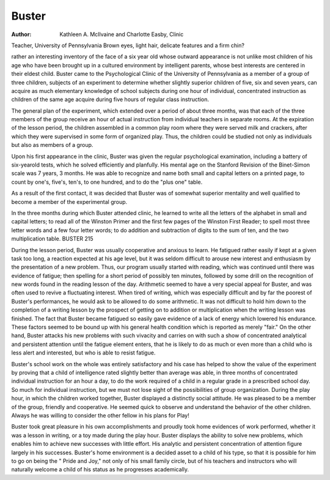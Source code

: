 Buster
=======

:Author:  Kathleen A. McIlvaine and Charlotte Easby, Clinic
Teacher, University of Pennsylvania
Brown eyes, light hair, delicate features and a firm chin?

rather an interesting inventory of the face of a six year old whose
outward appearance is not unlike most children of his age who
have been brought up in a cultured environment by intelligent
parents, whose best interests are centered in their eldest child.
Buster came to the Psychological Clinic of the University of
Pennsylvania as a member of a group of three children, subjects
of an experiment to determine whether slightly superior children
of five, six and seven years, can acquire as much elementary knowledge of school subjects during one hour of individual, concentrated
instruction as children of the same age acquire during five hours of
regular class instruction.

The general plan of the experiment, which extended over a
period of about three months, was that each of the three members
of the group receive an hour of actual instruction from individual
teachers in separate rooms. At the expiration of the lesson period,
the children assembled in a common play room where they were
served milk and crackers, after which they were supervised in some
form of organized play. Thus, the children could be studied not
only as individuals but also as members of a group.

Upon his first appearance in the clinic, Buster was given the
regular psychological examination, including a battery of six-yearold tests, which he solved efficiently and planfully. His mental
age on the Stanford Revision of the Binet-Simon scale was 7 years,
3 months. He was able to recognize and name both small and capital letters on a printed page, to count by one's, five's, ten's, to one
hundred, and to do the "plus one" table.

As a result of the first contact, it was decided that Buster was
of somewhat superior mentality and well qualified to become a
member of the experimental group.

In the three months during which Buster attended clinic, he
learned to write all the letters of the alphabet in small and capital
letters; to read all of the Winston Primer and the first few pages
of the Winston First Reader; to spell most three letter words and
a few four letter words; to do addition and subtraction of digits to
the sum of ten, and the two multiplication table.
BUSTER 215

During the lesson period, Buster was usually cooperative and
anxious to learn. He fatigued rather easily if kept at a given task
too long, a reaction expected at his age level, but it was seldom
difficult to arouse new interest and enthusiasm by the presentation
of a new problem. Thus, our program usually started with reading, which was continued until there was evidence of fatigue; then
spelling for a short period of possibly ten minutes, followed by some
drill on the recognition of new words found in the reading lesson
of the day. Arithmetic seemed to have a very special appeal for
Buster, and was often used to revive a fluctuating interest. When
tired of writing, which was especially difficult and by far the poorest of Buster's performances, he would ask to be allowed to do some
arithmetic. It was not difficult to hold him down to the completion
of a writing lesson by the prospect of getting on to addition or multiplication when the writing lesson was finished.
The fact that Buster became fatigued so easily gave evidence
of a lack of energy which lowered his endurance. These factors
seemed to be bound up with his general health condition which is
reported as merely "fair." On the other hand, Buster attacks
his new problems with such vivacity and carries on with such a
show of concentrated analytical and persistent attention until the
fatigue element enters, that he is likely to do as much or even more
than a child who is less alert and interested, but who is able to
resist fatigue.

Buster's school work on the whole was entirely satisfactory
and his case has helped to show the value of the experiment by
proving that a child of intelligence rated slightly better than average was able, in three months of concentrated individual instruction for an hour a day, to do the work required of a child in a
regular grade in a prescribed school day.
So much for individual instruction, but we must not lose sight
of the possibilities of group organization.
During the play hour, in which the children worked together,
Buster displayed a distinctly social attitude. He was pleased to
be a member of the group, friendly and cooperative. He seemed
quick to observe and understand the behavior of the other children.
Always he was willing to consider the other fellow in his plans for
Play!

Buster took great pleasure in his own accomplishments and
proudly took home evidences of work performed, whether it was
a lesson in writing, or a toy made during the play hour.
Buster displays the ability to solve new problems, which enables him to achieve new successes with little effort. His analytic
and persistent concentration of attention figure largely in his successes. Buster's home environment is a decided asset to a child of
his type, so that it is possible for him to go on being the " Pride
and Joy," not only of his small family circle, but of his teachers
and instructors who will naturally welcome a child of his status
as he progresses academically.
